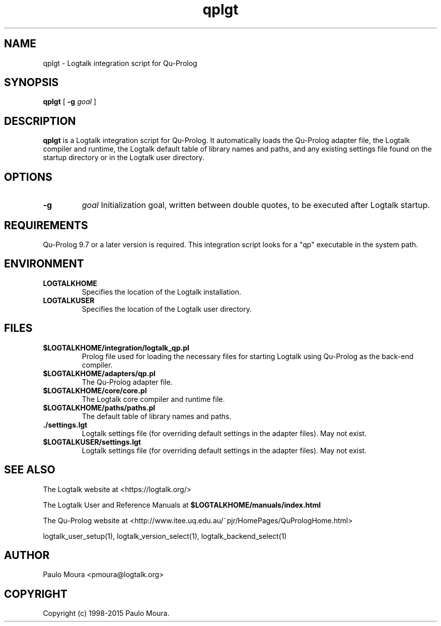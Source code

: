 .TH qplgt 1 "December 28, 2015" "Logtalk 3.00.0" "Logtalk Documentation"

.SH NAME
qplgt \- Logtalk integration script for Qu-Prolog

.SH SYNOPSIS
.B qplgt
[
.B \-g
.I goal
]

.SH DESCRIPTION
\fBqplgt\fR is a Logtalk integration script for Qu-Prolog. It automatically loads the Qu-Prolog adapter file, the Logtalk compiler and runtime, the Logtalk default table of library names and paths, and any existing settings file found on the startup directory or in the Logtalk user directory.

.SH OPTIONS
.TP
.B \-g
.I goal
Initialization goal, written between double quotes, to be executed after Logtalk startup.

.SH REQUIREMENTS
Qu-Prolog 9.7 or a later version is required. This integration script looks for a "qp" executable in the system path.

.SH ENVIRONMENT
.TP
.B LOGTALKHOME
Specifies the location of the Logtalk installation.
.TP
.B LOGTALKUSER
Specifies the location of the Logtalk user directory.

.SH FILES
.TP
.BI $LOGTALKHOME/integration/logtalk_qp.pl
Prolog file used for loading the necessary files for starting Logtalk using Qu-Prolog as the back-end compiler.
.TP
.BI $LOGTALKHOME/adapters/qp.pl
The Qu-Prolog adapter file.
.TP
.BI $LOGTALKHOME/core/core.pl
The Logtalk core compiler and runtime file.
.TP
.BI $LOGTALKHOME/paths/paths.pl
The default table of library names and paths.
.TP
.BI ./settings.lgt
Logtalk settings file (for overriding default settings in the adapter files). May not exist.
.TP
.BI $LOGTALKUSER/settings.lgt
Logtalk settings file (for overriding default settings in the adapter files). May not exist.

.SH "SEE ALSO"
The Logtalk website at <https://logtalk.org/>
.PP
The Logtalk User and Reference Manuals at \fB$LOGTALKHOME/manuals/index.html\fR
.PP
The Qu-Prolog website at <http://www.itee.uq.edu.au/~pjr/HomePages/QuPrologHome.html>
.PP
logtalk_user_setup(1),\ logtalk_version_select(1),\ logtalk_backend_select(1)

.SH AUTHOR
Paulo Moura <pmoura@logtalk.org>

.SH COPYRIGHT
Copyright (c) 1998-2015 Paulo Moura.
